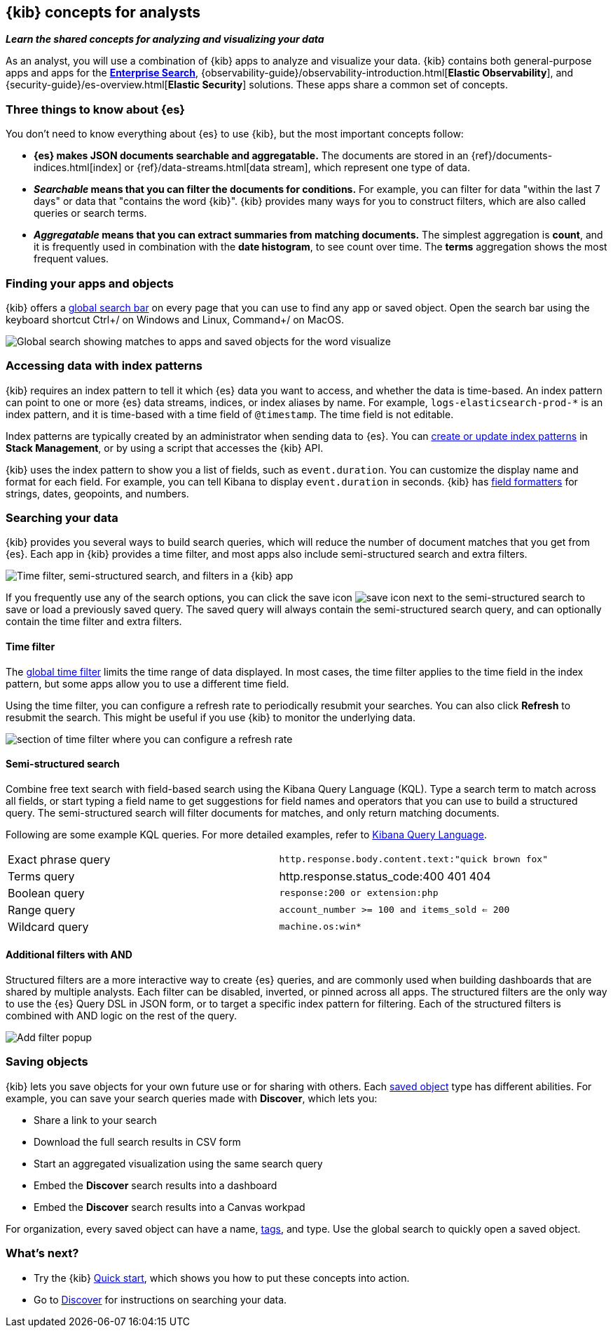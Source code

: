 [[kibana-concepts-analysts]]
== {kib} concepts for analysts
**_Learn the shared concepts for analyzing and visualizing your data_**

As an analyst, you will use a combination of {kib} apps to analyze and
visualize your data. {kib} contains both general-purpose apps and apps for the
https://www.elastic.co/guide/en/enterprise-search/current/index.html[*Enterprise Search*],
{observability-guide}/observability-introduction.html[*Elastic Observability*],
and {security-guide}/es-overview.html[*Elastic Security*] solutions.
These apps share a common set of concepts.

[float]
=== Three things to know about {es}

You don't need to know everything about {es} to use {kib}, but the most important concepts follow:

* *{es} makes JSON documents searchable and aggregatable.* The documents are
stored in an {ref}/documents-indices.html[index] or {ref}/data-streams.html[data stream], which represent one type of data.

* **_Searchable_ means that you can filter the documents for conditions.**
For example, you can filter for data "within the last 7 days" or data that "contains the word {kib}".
{kib} provides many ways for you to construct filters, which are also called queries or search terms.

* **_Aggregatable_ means that you can extract summaries from matching documents.**
The simplest aggregation is *count*, and it is frequently used in combination
with the *date histogram*, to see count over time. The *terms* aggregation shows the most frequent values.

[float]
=== Finding your apps and objects

{kib} offers a <<kibana-navigation-search,global search bar>> on every page that you can use to find any app or saved object.
Open the search bar using the keyboard shortcut Ctrl+/ on Windows and Linux, Command+/ on MacOS.

[role="screenshot"]
image:concepts/images/global-search.png["Global search showing matches to apps and saved objects for the word visualize"]

[float]
=== Accessing data with index patterns

{kib} requires an index pattern to tell it which {es} data you want to access,
and whether the data is time-based. An index pattern can point to one or more {es}
data streams, indices, or index aliases by name.
For example, `logs-elasticsearch-prod-*` is an index pattern,
and it is time-based with a time field of `@timestamp`. The time field is not editable.

Index patterns are typically created by an administrator when sending data to {es}.
You can <<index-patterns,create or update index patterns>> in *Stack Management*, or by using a script
that accesses the {kib} API.

{kib} uses the index pattern to show you a list of fields, such as
`event.duration`. You can customize the display name and format for each field.
For example, you can tell Kibana to display `event.duration` in seconds.
{kib} has <<managing-fields,field formatters>> for strings,
dates, geopoints,
and numbers.

[float]
=== Searching your data

{kib} provides you several ways to build search queries,
which will reduce the number of document matches that you get from {es}.
Each app in {kib} provides a time filter, and most apps also include semi-structured search and extra filters.

[role="screenshot"]
image:concepts/images/top-bar.png["Time filter, semi-structured search, and filters in a {kib} app"]

If you frequently use any of the search options, you can click the
save icon
image:concepts/images/save-icon.png["save icon"] next to the
semi-structured search to save or load a previously saved query.
The saved query will always contain the semi-structured search query,
and can optionally contain the time filter and extra filters.

[float]
==== Time filter

The <<set-time-filter, global time filter>> limits the time range of data displayed.
In most cases, the time filter applies to the time field in the index pattern,
but some apps allow you to use a different time field.

Using the time filter, you can configure a refresh rate to periodically
resubmit your searches. You can also click *Refresh* to resubmit the search.
This might be useful if you use {kib} to monitor the underlying data.

[role="screenshot"]
image:concepts/images/refresh-every.png["section of time filter where you can configure a refresh rate"]


[float]
==== Semi-structured search

Combine free text search with field-based search using the Kibana Query Language (KQL).
Type a search term to match across all fields, or start typing a field name to
get suggestions for field names and operators that you can use to build a structured query.
The semi-structured search will filter documents for matches, and only return matching documents.

Following are some example KQL queries.  For more detailed examples, refer to <<kuery-query,Kibana Query Language>>.

[cols=2*]
|===
| Exact phrase query
| `http.response.body.content.text:"quick brown fox"`

| Terms query
| http.response.status_code:400 401 404

| Boolean query
| `response:200 or extension:php`

| Range query
| `account_number >= 100 and items_sold <= 200`

| Wildcard query
| `machine.os:win*`
|===

[float]
==== Additional filters with AND

Structured filters are a more interactive way to create {es} queries,
and are commonly used when building dashboards that are shared by multiple analysts.
Each filter can be disabled, inverted, or pinned across all apps.
The structured filters are the only way to use the {es} Query DSL in JSON form,
or to target a specific index pattern for filtering. Each of the structured
filters is combined with AND logic on the rest of the query.

[role="screenshot"]
image:concepts/images/add-filter-popup.png["Add filter popup"]

[float]
=== Saving objects
{kib} lets you save objects for your own future use or for sharing with others.
Each <<managing-saved-objects,saved object>> type has different abilities. For example, you can save
your search queries made with *Discover*, which lets you:

* Share a link to your search
* Download the full search results in CSV form
* Start an aggregated visualization using the same search query
* Embed the *Discover* search results into a dashboard
* Embed the *Discover* search results into a Canvas workpad

For organization, every saved object can have a name, <<kibana-navigation-search,tags>>, and type.
Use the global search to quickly open a saved object.

[float]
=== What's next?

* Try the {kib} <<get-started,Quick start>>, which shows you how to put these concepts into action.
* Go to <<discover, Discover>> for instructions on searching your data.
